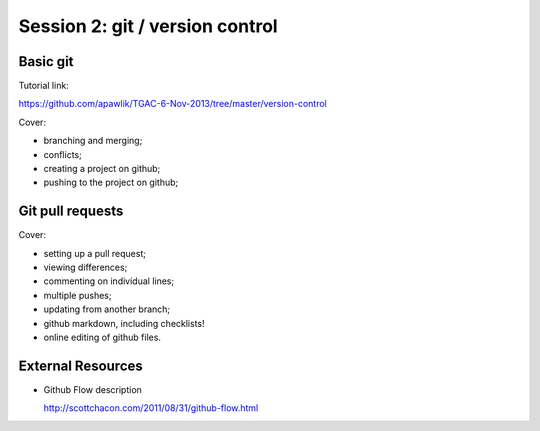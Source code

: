 ================================
Session 2: git / version control
================================

Basic git
=========

Tutorial link:

https://github.com/apawlik/TGAC-6-Nov-2013/tree/master/version-control

Cover:

* branching and merging;

* conflicts;

* creating a project on github;

* pushing to the project on github;

Git pull requests
=================

Cover:

* setting up a pull request;

* viewing differences;

* commenting on individual lines;

* multiple pushes;

* updating from another branch;

* github markdown, including checklists!

* online editing of github files.

External Resources
==================

* Github Flow description

  http://scottchacon.com/2011/08/31/github-flow.html
